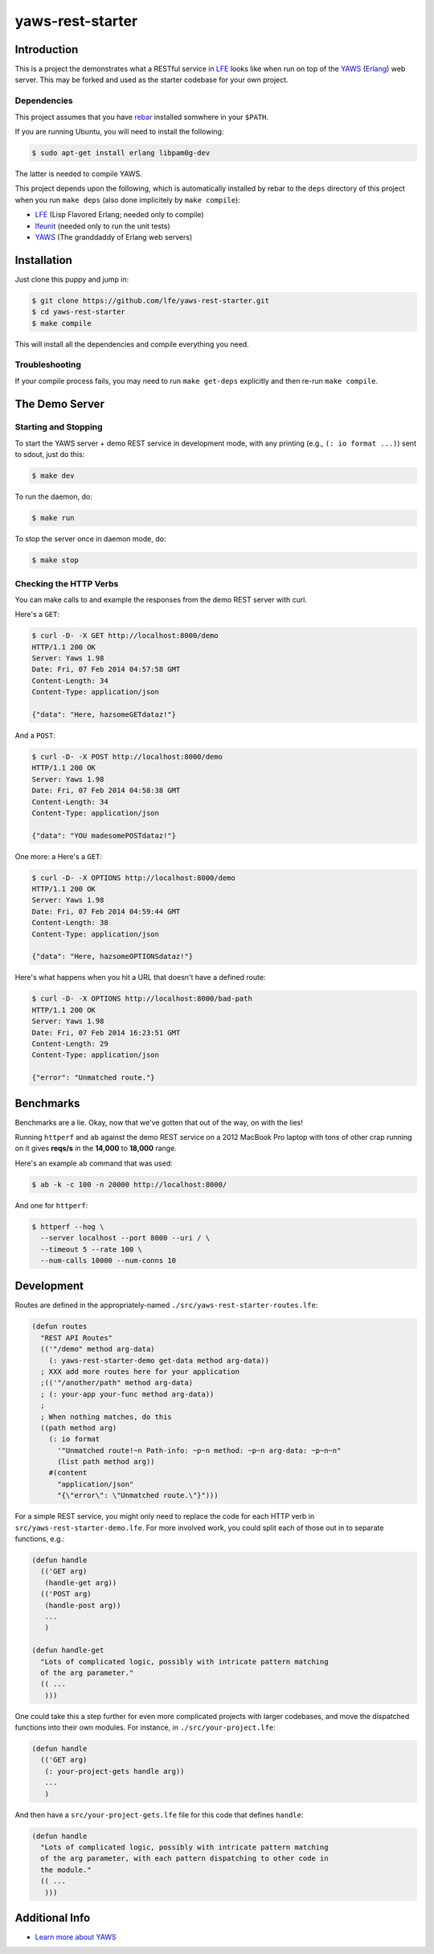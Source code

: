 #################
yaws-rest-starter
#################


Introduction
============

This is a project the demonstrates what a RESTful service in `LFE`_ looks like
when run on top of the `YAWS`_ (`Erlang`_) web server. This may be forked and
used as the starter codebase for your own project.


Dependencies
------------

This project assumes that you have `rebar`_ installed somwhere in your
``$PATH``.

If you are running Ubuntu, you will need to install the following:

.. code:: bash

    $ sudo apt-get install erlang libpam0g-dev

The latter is needed to compile YAWS.

This project depends upon the following, which is automatically installed by
rebar to the ``deps`` directory of this project when you run ``make deps``
(also done implicitely by ``make compile``):

* `LFE`_ (Lisp Flavored Erlang; needed only to compile)
* `lfeunit`_ (needed only to run the unit tests)
* `YAWS`_ (The granddaddy of Erlang web servers)


Installation
============

Just clone this puppy and jump in:

.. code:: bash

    $ git clone https://github.com/lfe/yaws-rest-starter.git
    $ cd yaws-rest-starter
    $ make compile

This will install all the dependencies and compile everything you need.


Troubleshooting
---------------

If your compile process fails, you may need to run ``make get-deps`` explicitly
and then re-run ``make compile``.


The Demo Server
===============


Starting and Stopping
---------------------

To start the YAWS server + demo REST service in development mode, with any
printing (e.g., ``(: io format ...)``) sent to sdout, just do this:

.. code:: bash

    $ make dev

To run the daemon, do:

.. code:: bash

    $ make run

To stop the server once in daemon mode, do:

.. code:: bash

    $ make stop


Checking the HTTP Verbs
-----------------------

You can make calls to and example the responses from the demo REST server
with curl.

Here's a ``GET``:

.. code:: bash

    $ curl -D- -X GET http://localhost:8000/demo
    HTTP/1.1 200 OK
    Server: Yaws 1.98
    Date: Fri, 07 Feb 2014 04:57:58 GMT
    Content-Length: 34
    Content-Type: application/json

    {"data": "Here, hazsomeGETdataz!"}

And a ``POST``:

.. code:: bash

    $ curl -D- -X POST http://localhost:8000/demo
    HTTP/1.1 200 OK
    Server: Yaws 1.98
    Date: Fri, 07 Feb 2014 04:58:38 GMT
    Content-Length: 34
    Content-Type: application/json

    {"data": "YOU madesomePOSTdataz!"}

One more: a Here's a ``GET``:

.. code:: bash

    $ curl -D- -X OPTIONS http://localhost:8000/demo
    HTTP/1.1 200 OK
    Server: Yaws 1.98
    Date: Fri, 07 Feb 2014 04:59:44 GMT
    Content-Length: 38
    Content-Type: application/json

    {"data": "Here, hazsomeOPTIONSdataz!"}

Here's what happens when you hit a URL that doesn't have a defined route:

.. code::

    $ curl -D- -X OPTIONS http://localhost:8000/bad-path
    HTTP/1.1 200 OK
    Server: Yaws 1.98
    Date: Fri, 07 Feb 2014 16:23:51 GMT
    Content-Length: 29
    Content-Type: application/json

    {"error": "Unmatched route."}


Benchmarks
==========

Benchmarks are a lie. Okay, now that we've gotten that out of the way, on
with the lies!

Running ``httperf`` and ``ab`` against the demo REST service on a 2012 MacBook
Pro laptop with tons of other crap running on it gives **reqs/s** in the
**14,000** to **18,000** range.

Here's an example ``ab`` command that was used:

.. code:: bash

    $ ab -k -c 100 -n 20000 http://localhost:8000/

And one for ``httperf``:

.. code:: bash

    $ httperf --hog \
      --server localhost --port 8000 --uri / \
      --timeout 5 --rate 100 \
      --num-calls 10000 --num-conns 10


Development
===========

Routes are defined in the appropriately-named
``./src/yaws-rest-starter-routes.lfe``:

.. code:: lisp

    (defun routes
      "REST API Routes"
      (('"/demo" method arg-data)
        (: yaws-rest-starter-demo get-data method arg-data))
      ; XXX add more routes here for your application
      ;(('"/another/path" method arg-data)
      ; (: your-app your-func method arg-data))
      ;
      ; When nothing matches, do this
      ((path method arg)
        (: io format
          '"Unmatched route!~n Path-info: ~p~n method: ~p~n arg-data: ~p~n~n"
          (list path method arg))
        #(content
          "application/json"
          "{\"error\": \"Unmatched route.\"}")))

For a simple REST service, you might only need to replace the code for each
HTTP verb in ``src/yaws-rest-starter-demo.lfe``. For more involved work, you could
split each of those out in to separate functions, e.g.:

.. code:: lisp

    (defun handle
      (('GET arg)
       (handle-get arg))
      (('POST arg)
       (handle-post arg))
       ...
       )

    (defun handle-get
      "Lots of complicated logic, possibly with intricate pattern matching
      of the arg parameter."
      (( ...
       )))

One could take this a step further for even more complicated projects with
larger codebases, and move the dispatched functions into their own modules.
For instance, in ``./src/your-project.lfe``:

.. code:: lisp

    (defun handle
      (('GET arg)
       (: your-project-gets handle arg))
       ...
       )

And then have a ``src/your-project-gets.lfe`` file for this code that defines
``handle``:

.. code:: lisp

    (defun handle
      "Lots of complicated logic, possibly with intricate pattern matching
      of the arg parameter, with each pattern dispatching to other code in
      the module."
      (( ...
       )))


Additional Info
===============

* `Learn more about YAWS`_

.. Links
.. -----
.. _LFE: https://github.com/rvirding/lfe
.. _YAWS: https://github.com/klacke/yaws
.. _Erlang: http://www.erlang.org/
.. _rebar: https://github.com/rebar/rebar
.. _lfeunit: https://github.com/lfe/lfeunit
.. _Learn more about YAWS: http://www.scribd.com/doc/16212424/Building-RESTful-Web-Services-with-Erlang-and-Yaws
